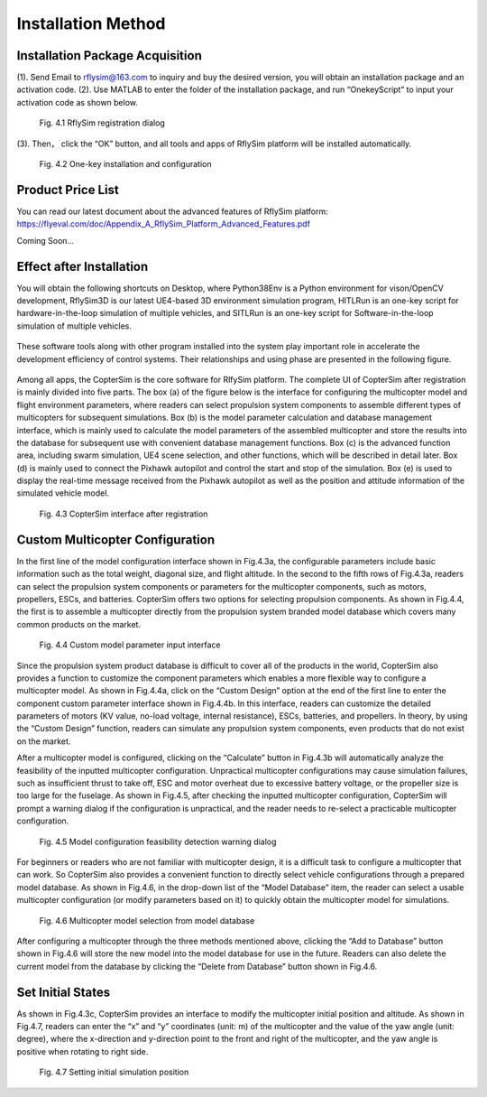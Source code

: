 =============================
Installation Method
=============================


Installation Package Acquisition
---------------------------------------

(1). Send Email to rflysim@163.com to inquiry and buy the desired version, you will obtain an installation package and an activation code.
(2). Use MATLAB to enter the folder of the installation package, and run “OnekeyScript” to input your activation code as shown below.

    .. figure:: /images/A-1.jpg
        :align: center

        Fig. 4.1 RflySim registration dialog

(3). Then， click the “OK” button, and all tools and apps of RflySim platform will be installed automatically.

    .. figure:: /images/AutoInstall.gif
        :align: center

        Fig. 4.2 One-key installation and configuration


Product Price List
---------------------------------------

You can read our latest document about the advanced features of RflySim platform: https://flyeval.com/doc/Appendix_A_RflySim_Platform_Advanced_Features.pdf

Coming Soon…


Effect after Installation
---------------------------------------

You will obtain the following shortcuts on Desktop, where Python38Env is a Python environment for vison/OpenCV development, RflySim3D is our latest UE4-based 3D environment simulation program, HITLRun is an one-key script for hardware-in-the-loop simulation of multiple vehicles, and SITLRun is an one-key script for Software-in-the-loop simulation of multiple vehicles.

    .. figure:: /images/Advanced1.png
        :align: center

These software tools along with other program installed into the system play important role in accelerate the development efficiency of control systems. Their relationships and using phase are presented in the following figure.

    .. figure:: /images/Advanced2.png
        :align: center

Among all apps, the CopterSim is the core software for RlfySim platform. The complete UI of CopterSim after registration is mainly divided into five parts. The box (a) of the figure below is the interface for configuring the multicopter model and flight environment parameters, where readers can select propulsion system components to assemble different types of multicopters for subsequent simulations. Box (b) is the model parameter calculation and database management interface, which is mainly used to calculate the model parameters of the assembled multicopter and store the results into the database for subsequent use with convenient database management functions. Box (c) is the advanced function area, including swarm simulation, UE4 scene selection, and other functions, which will be described in detail later. Box (d) is mainly used to connect the Pixhawk autopilot and control the start and stop of the simulation. Box (e) is used to display the real-time message received from the Pixhawk autopilot as well as the position and attitude information of the simulated vehicle model.

    .. figure:: /images/Quan-app1-FigA.2.jpg
        :align: center

        Fig. 4.3 CopterSim interface after registration


Custom Multicopter Configuration
---------------------------------------

In the first line of the model configuration interface shown in Fig.4.3a, the configurable 
parameters include basic information such as the total weight, diagonal size,
and flight altitude. In the second to the fifth rows of Fig.4.3a, readers can select the
propulsion system components or parameters for the multicopter components, such
as motors, propellers, ESCs, and batteries. CopterSim offers two options for selecting
propulsion components. As shown in Fig.4.4, the first is to assemble a multicopter
directly from the propulsion system branded model database which covers many
common products on the market.

    .. figure:: /images/Quan-app1-FigA.3.jpg
        :align: center

        Fig. 4.4 Custom model parameter input interface

Since the propulsion system product database is difficult to cover all of the products 
in the world, CopterSim also provides a function to customize the component
parameters which enables a more flexible way to configure a multicopter model. As
shown in Fig.4.4a, click on the “Custom Design” option at the end of the first line
to enter the component custom parameter interface shown in Fig.4.4b. In this interface, 
readers can customize the detailed parameters of motors (KV value, no-load
voltage, internal resistance), ESCs, batteries, and propellers. In theory, by using the
“Custom Design” function, readers can simulate any propulsion system components,
even products that do not exist on the market.

After a multicopter model is configured, clicking on the “Calculate” button in
Fig.4.3b will automatically analyze the feasibility of the inputted multicopter configuration. 
Unpractical multicopter configurations may cause simulation failures, such
as insufficient thrust to take off, ESC and motor overheat due to excessive battery
voltage, or the propeller size is too large for the fuselage. As shown in Fig.4.5, after
checking the inputted multicopter configuration, CopterSim will prompt a warning
dialog if the configuration is unpractical, and the reader needs to re-select a practicable 
multicopter configuration.

    .. figure:: /images/Quan-app1-FigA.4.jpg
        :align: center

        Fig. 4.5 Model configuration feasibility detection warning dialog

For beginners or readers who are not familiar with multicopter design, it is a
difficult task to configure a multicopter that can work. So CopterSim also provides
a convenient function to directly select vehicle configurations through a prepared
model database. As shown in Fig.4.6, in the drop-down list of the “Model Database”
item, the reader can select a usable multicopter configuration (or modify parameters
based on it) to quickly obtain the multicopter model for simulations.

    .. figure:: /images/Quan-app1-FigA.5.jpg
        :align: center

        Fig. 4.6 Multicopter model selection from model database

After configuring a multicopter through the three methods mentioned above, clicking 
the “Add to Database” button shown in Fig.4.6 will store the new model into
the model database for use in the future. Readers can also delete the current model
from the database by clicking the “Delete from Database” button shown in Fig.4.6.


Set Initial States
---------------------------------------

As shown in Fig.4.3c, CopterSim provides an interface to modify the multicopter
initial position and altitude. As shown in Fig.4.7, readers can enter the “x” and “y”
coordinates (unit: m) of the multicopter and the value of the yaw angle (unit: degree),
where the x-direction and y-direction point to the front and right of the multicopter,
and the yaw angle is positive when rotating to right side.

    .. figure:: /images/Quan-app1-FigA.6.jpg
        :align: center

        Fig. 4.7 Setting initial simulation position
